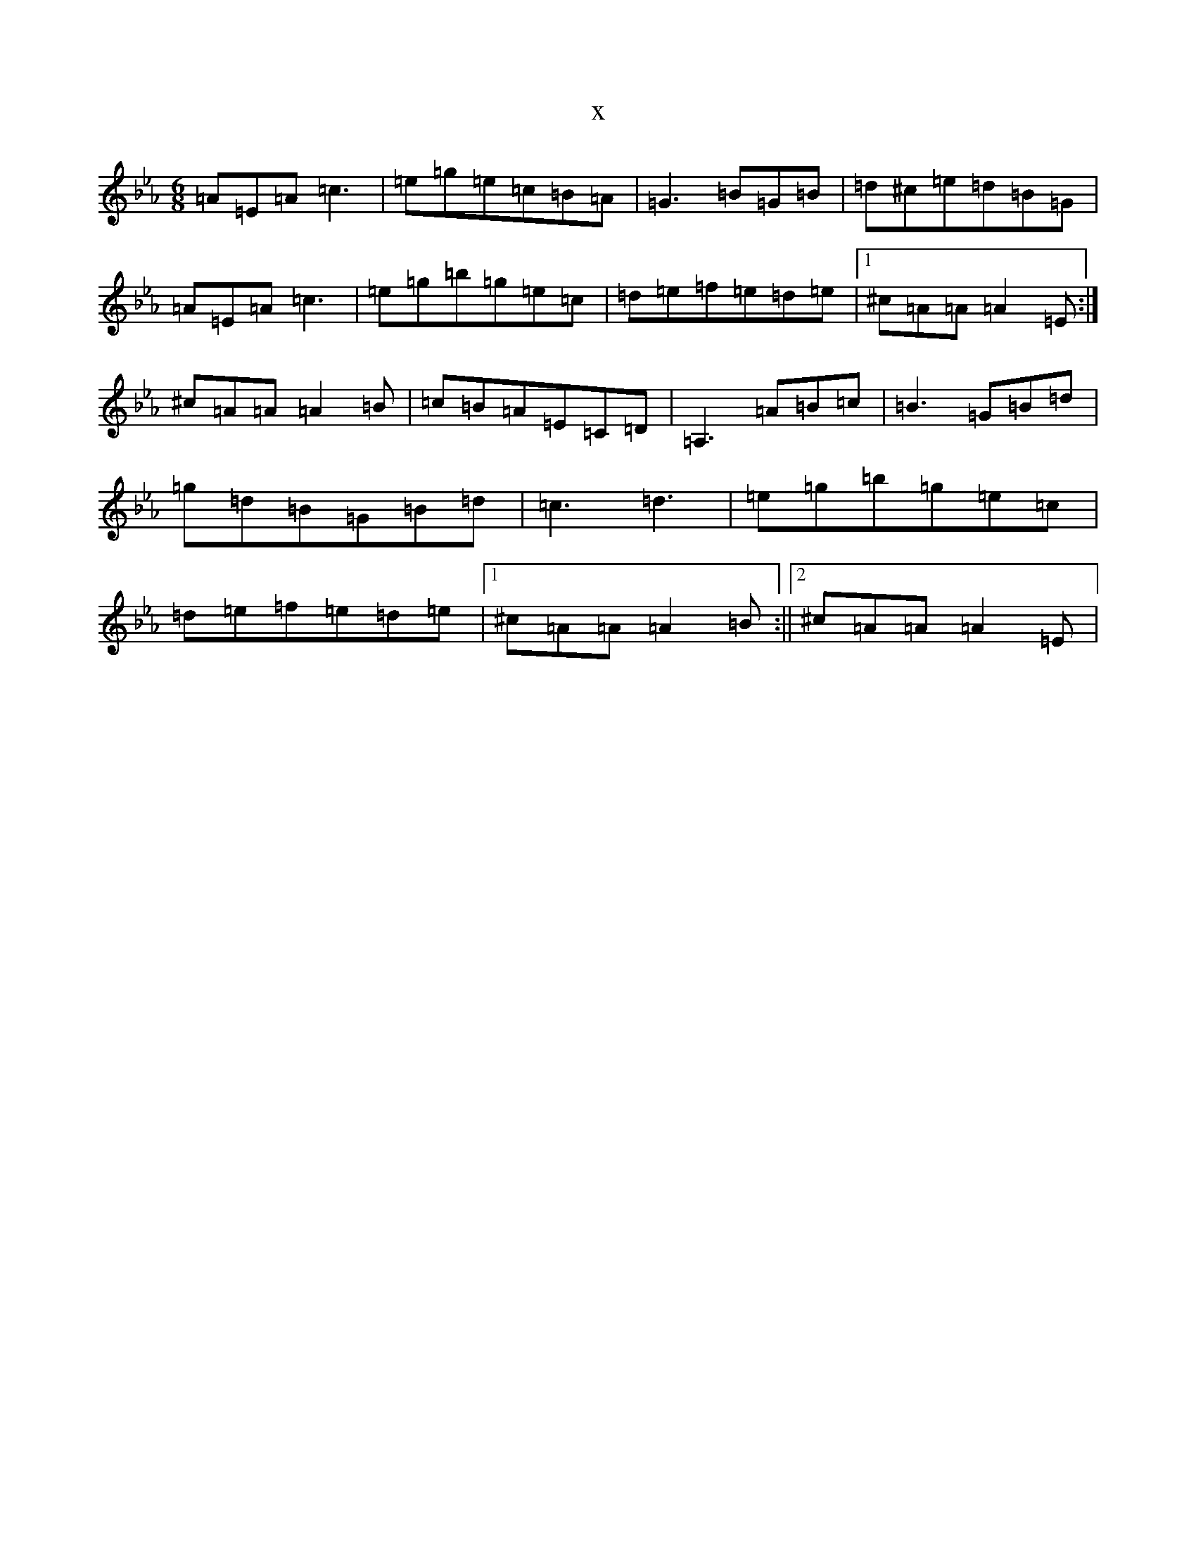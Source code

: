 X:2488
T:x
L:1/8
M:6/8
K: C minor
=A=E=A=c3|=e=g=e=c=B=A|=G3=B=G=B|=d^c=e=d=B=G|=A=E=A=c3|=e=g=b=g=e=c|=d=e=f=e=d=e|1^c=A=A=A2=E:|^c=A=A=A2=B|=c=B=A=E=C=D|=A,3=A=B=c|=B3=G=B=d|=g=d=B=G=B=d|=c3=d3|=e=g=b=g=e=c|=d=e=f=e=d=e|1^c=A=A=A2=B:||2^c=A=A=A2=E|
